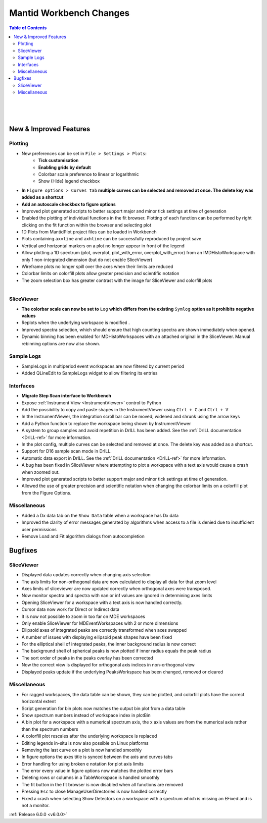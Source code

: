 ========================
Mantid Workbench Changes
========================

.. contents:: Table of Contents
   :local:

.. figure:: ../../images/Ticks_gridlines_settings.png
   :class: screenshot
   :width: 350px
   :align: right

.. figure:: ../../images/multiple_curves_axis_autoscale.png
   :class: screenshot
   :width: 600px
   :align: right

.. figure:: ../../images/SV_scale_log.png
   :class: screenshot
   :width: 400px
   :align: right

New & Improved Features
#######################

Plotting
--------

- New preferences can be set in ``File > Settings > Plots``:
    - **Tick customisation**
    - **Enabling grids by default**
    - Colorbar scale preference to linear or logarithmic
    - Show (Hide) legend checkbox

- **In** ``Figure options > Curves tab`` **multiple curves can be selected and removed at once. The delete key was added as a shortcut**
- **Add an autoscale checkbox to figure options**
- Improved plot generated scripts to better support major and minor tick settings at time of generation
- Enabled the plotting of individual functions in the fit browser. Plotting of each function can be performed by right clicking on the fit function within the browser and selecting plot


- 1D Plots from MantidPlot project files can be loaded in Workbench
- Plots containing ``axvline`` and ``axhline`` can be successfully reproduced by project save
- Vertical and horizontal markers on a plot no longer appear in front of the legend
- Allow plotting a 1D spectrum (plot, overplot, plot_with_error, overplot_with_error) from an IMDHistoWorkspace with only 1 non-integrated dimension (but do not enable SliceViewer)


- Wireframe plots no longer spill over the axes when their limits are reduced
- Colorbar limits on colorfill plots allow greater precision and scientific notation
- The zoom selection box has greater contrast with the image for SliceViewer and colorfill plots

.. figure:: ../../images/step_scan_analysis.png
   :class: screenshot
   :width: 400px
   :align: right

SliceViewer
-----------
- **The colorbar scale can now be set to** ``Log`` **which differs from the existing** ``Symlog`` **option as it prohibits negative values**
- Replots when the underlying workspace is modified .
- Improved spectra selection, which should ensure that high counting spectra are shown immediately when opened.
- Dynamic binning has been enabled for MDHistoWorkspaces with an attached original in the SliceViewer. Manual rebinning options are now also shown.


Sample Logs
-----------

- SampleLogs in multiperiod event workspaces are now filtered by current period
- Added QLineEdit to SampleLogs widget to allow filtering its entries

Interfaces
----------

- **Migrate Step Scan interface to Workbench**

- Expose :ref:`Instrument View <InstrumentViewer>` control to Python
- Add the possibility to copy and paste shapes in the InstrumentViewer using ``Ctrl + C`` and ``Ctrl + V``
- In the InstrumentViewer, the integration scroll bar can be moved, widened and shrunk using the arrow keys
- Add a Python function to replace the workspace being shown by InstrumentViewer

- A system to group samples and avoid repetition in DrILL has been added. See the :ref:`DrILL documentation <DrILL-ref>` for more information.
- In the plot config, multiple curves can be selected and removed at once. The delete key was added as a shortcut.
- Support for D16 sample scan mode in DrILL.
- Automatic data export in DrILL. See the :ref:`DrILL documentation <DrILL-ref>` for more information.
- A bug has been fixed in SliceViewer where attempting to plot a workspace with a text axis would cause a crash when zoomed out.
- Improved plot generated scripts to better support major and minor tick settings at time of generation.
- Allowed the use of greater precision and scientific notation when changing the colorbar limits on a colorfill plot from the Figure Options.

Miscellaneous
-------------

- Added a Dx data tab on the ``Show Data`` table when a workspace has Dx data
- Improved the clarity of error messages generated by algorithms when access to a file is denied due to insufficient user permissions
- Remove Load and Fit algorithm dialogs from autocompletion

Bugfixes
########

SliceViewer
-----------

- Displayed data updates correctly when changing axis selection
- The axis limits for non-orthogonal data are now calculated to display all data for that zoom level
- Axes limits of sliceviewer are now updated correctly when orthogonal axes were transposed.
- Now monitor spectra and spectra with nan or inf values are ignored in determining axes limits
- Opening SliceViewer for a workspace with a text axis is now handled correctly.

- Cursor data now work for Direct or Indirect data
- It is now not possible to zoom in too far on MDE workspaces
- Only enable SliceViewer for MDEventWorkspaces with 2 or more dimensions

- Ellipsoid axes of integrated peaks are correctly transformed when axes swapped
- A number of issues with displaying ellipsoid peak shapes have been fixed
- For the elliptical shell of integrated peaks, the inner background radius is now correct
- The background shell of spherical peaks is now plotted if inner radius equals the peak radius
- The sort order of peaks in the peaks overlay has been corrected
- Now the correct view is displayed for orthogonal axis indices in non-orthogonal view
- Displayed peaks update if the underlying PeaksWorkspace has been changed, removed or cleared


Miscellaneous
-------------

- For ragged workspaces, the data table can be shown, they can be plotted, and colorfill plots have the correct horizontal extent

- Script generation for bin plots now matches the output bin plot from a data table
- Show spectrum numbers instead of workspace index in plotBin
- A bin plot for a workspace with a numerical spectrum axis, the x axis values are from the numerical axis rather than the spectrum numbers

- A colorfill plot rescales after the underlying workspace is replaced
- Editing legends in-situ is now also possible on Linux platforms
- Removing the last curve on a plot is now handled smoothly
- In figure options the axes title is synced between the axis and curves tabs

- Error handling for using broken e notation for plot axis limits
- The error every value in figure options now matches the plotted error bars

- Deleting rows or columns in a TableWorkspace is handled smoothly
- The fit button in the fit browser is now disabled when all functions are removed
- Pressing ``Esc`` to close ManageUserDirectories is now handled correctly
- Fixed a crash when selecting Show Detectors on a workspace with a spectrum which is missing an EFixed and is not a monitor.


:ref:`Release 6.0.0 <v6.0.0>`

